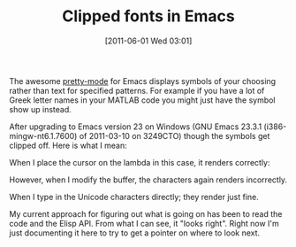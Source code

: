 #+POSTID: 5693
#+DATE: [2011-06-01 Wed 03:01]
#+OPTIONS: toc:nil num:nil todo:nil pri:nil tags:nil ^:nil TeX:nil
#+CATEGORY: Link
#+TAGS: Emacs, Ide
#+TITLE: Clipped fonts in Emacs

The awesome [[http://www.emacswiki.org/emacs/pretty-mode.el][pretty-mode]] for Emacs displays symbols of your choosing rather than text for specified patterns. For example if you have a lot of Greek letter names in your MATLAB code you might just have the symbol show up instead. 

After upgrading to Emacs version 23 on Windows (GNU Emacs 23.3.1 (i386-mingw-nt6.1.7600) of 2011-03-10 on 3249CTO) though the symbols get clipped off. Here is what I mean:

[[http://www.wisdomandwonder.com/wordpress/wp-content/uploads/2011/05/prettymode1.png]]

When I place the cursor on the lambda in this case, it renders correctly:
[[http://www.wisdomandwonder.com/wordpress/wp-content/uploads/2011/05/prettymode2.png]]

However, when I modify the buffer, the characters again renders incorrectly.

When I type in the Unicode characters directly; they render just fine.

My current approach for figuring out what is going on has been to read the code and the Elisp API. From what I can see, it "looks right". Right now I'm just documenting it here to try to get a pointer on where to look next.



